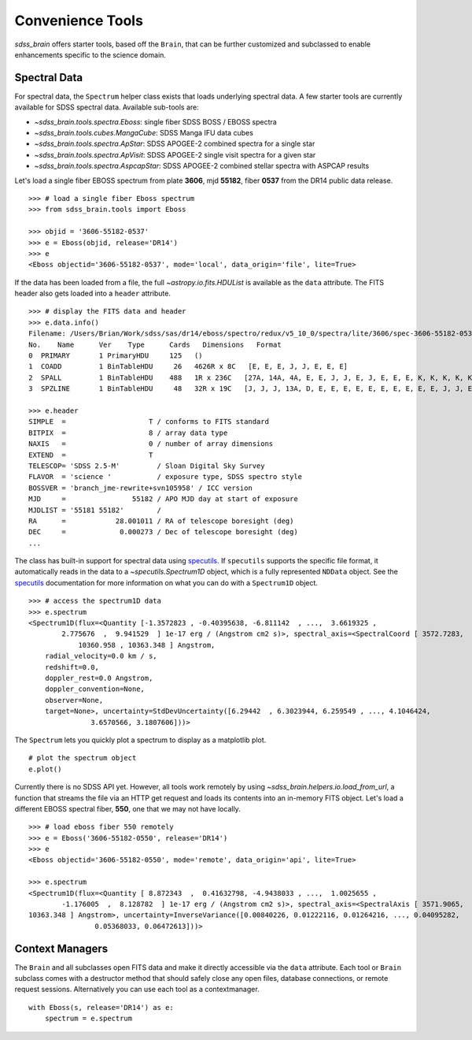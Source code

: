 
.. _tools:

Convenience Tools
-----------------

`sdss_brain` offers starter tools, based off the ``Brain``, that can be further customized and subclassed
to enable enhancements specific to the science domain.

Spectral Data
^^^^^^^^^^^^^

For spectral data, the ``Spectrum`` helper class exists that loads underlying spectral data.  A few starter
tools are currently available for SDSS spectral data.  Available sub-tools are:

- `~sdss_brain.tools.spectra.Eboss`:  single fiber SDSS BOSS / EBOSS spectra
- `~sdss_brain.tools.cubes.MangaCube`: SDSS Manga IFU data cubes
- `~sdss_brain.tools.spectra.ApStar`: SDSS APOGEE-2 combined spectra for a single star
- `~sdss_brain.tools.spectra.ApVisit`: SDSS APOGEE-2 single visit spectra for a given star
- `~sdss_brain.tools.spectra.AspcapStar`: SDSS APOGEE-2 combined stellar spectra with ASPCAP results

Let's load a single fiber EBOSS spectrum
from plate **3606**, mjd **55182**, fiber **0537** from the DR14 public data release.
::

    >>> # load a single fiber Eboss spectrum
    >>> from sdss_brain.tools import Eboss

    >>> objid = '3606-55182-0537'
    >>> e = Eboss(objid, release='DR14')
    >>> e
    <Eboss objectid='3606-55182-0537', mode='local', data_origin='file', lite=True>

If the data has been loaded from a file, the full `~astropy.io.fits.HDUList` is available as the ``data`` attribute.
The FITS header also gets loaded into a ``header`` attribute.
::

    >>> # display the FITS data and header
    >>> e.data.info()
    Filename: /Users/Brian/Work/sdss/sas/dr14/eboss/spectro/redux/v5_10_0/spectra/lite/3606/spec-3606-55182-0537.fits
    No.    Name      Ver    Type      Cards   Dimensions   Format
    0  PRIMARY       1 PrimaryHDU     125   ()
    1  COADD         1 BinTableHDU     26   4626R x 8C   [E, E, E, J, J, E, E, E]
    2  SPALL         1 BinTableHDU    488   1R x 236C   [27A, 14A, 4A, E, E, J, J, E, J, E, E, E, K, K, K, K, K, K, K, K, K, B, B, J, I, 5E, 5E, J, J, J, J, 7A, 7A, 16A, D, D, 6A, 21A, E, E, E, J, E, 24A, 10J, J, 10E, E, E, E, E, E, E, J, E, E, E, J, 5E, E, E, 10E, 10E, 10E, 5E, 5E, 5E, 5E, 5E, J, J, E, E, E, E, E, E, 16A, 9A, 12A, E, E, E, E, E, E, E, E, J, E, E, J, J, 6A, 21A, E, 35E, K, 19A, 19A, 19A, B, B, B, I, 3A, B, I, I, I, I, J, E, J, J, E, E, E, E, E, E, E, E, 5E, 5E, 5E, 5E, 5E, 5E, 5E, 5E, 5E, 5E, 5E, 5E, 5E, 5E, 5E, 5E, 5E, 5E, 5E, 5E, 5E, 5E, 5E, 5E, 5E, 5E, 5E, 5E, 5E, 5E, 5E, 5E, 5E, 5E, 5E, 5J, 5J, 5J, 5E, 5J, 75E, 75E, 5E, 5E, 5E, 5J, 5E, D, D, D, D, D, D, D, D, D, 5E, 5E, 5E, 5E, 5E, 5E, 5E, 5E, 5E, 5E, 5E, 5E, 5E, 5E, 5E, 5E, 5E, 5E, 5E, 5E, 5E, 5E, 5E, 5E, 5E, 5E, 5E, 5E, 5E, 5E, 5E, 5E, 5E, 5E, 5E, 5E, 5E, 5E, 5E, 5E, 5E, 5E, 40E, 40E, 5J, 5J, 5E, 5E, 5D, J, J, J, J, J, J, J, E]
    3  SPZLINE       1 BinTableHDU     48   32R x 19C   [J, J, J, 13A, D, E, E, E, E, E, E, E, E, E, E, J, J, E, E]

    >>> e.header
    SIMPLE  =                    T / conforms to FITS standard
    BITPIX  =                    8 / array data type
    NAXIS   =                    0 / number of array dimensions
    EXTEND  =                    T
    TELESCOP= 'SDSS 2.5-M'         / Sloan Digital Sky Survey
    FLAVOR  = 'science '           / exposure type, SDSS spectro style
    BOSSVER = 'branch_jme-rewrite+svn105958' / ICC version
    MJD     =                55182 / APO MJD day at start of exposure
    MJDLIST = '55181 55182'        /
    RA      =            28.001011 / RA of telescope boresight (deg)
    DEC     =             0.000273 / Dec of telescope boresight (deg)
    ...

The class has built-in support for spectral data using
`specutils <https://specutils.readthedocs.io/en/stable/i>`_.  If ``specutils`` supports the specific file
format, it automatically reads in the data to a `~specutils.Spectrum1D` object, which is a fully represented
``NDData`` object.  See the `specutils <https://specutils.readthedocs.io/en/stable/i>`_ documentation
for more information on what you can do with a ``Spectrum1D`` object.
::

    >>> # access the spectrum1D data
    >>> e.spectrum
    <Spectrum1D(flux=<Quantity [-1.3572823 , -0.40395638, -6.811142  , ...,  3.6619325 ,
            2.775676  ,  9.941529  ] 1e-17 erg / (Angstrom cm2 s)>, spectral_axis=<SpectralCoord [ 3572.7283,  3573.552 ,  3574.374 , ..., 10358.569 ,
                10360.958 , 10363.348 ] Angstrom,
	radial_velocity=0.0 km / s,
	redshift=0.0,
	doppler_rest=0.0 Angstrom,
	doppler_convention=None,
	observer=None,
	target=None>, uncertainty=StdDevUncertainty([6.29442  , 6.3023944, 6.259549 , ..., 4.1046424,
                   3.6570566, 3.1807606]))>

The ``Spectrum`` lets you quickly plot a spectrum to display as a matplotlib plot.
::

    # plot the spectrum object
    e.plot()

.. image:: _static/eboss_spectrum_example.png
    :width: 600px
    :align: center
    :alt: eboss spectrum

Currently there is no SDSS API yet.  However, all tools work remotely by using
`~sdss_brain.helpers.io.load_from_url`, a function that streams the file via an HTTP get request and loads
its contents into an in-memory FITS object.  Let's load a different EBOSS spectral fiber, **550**, one
that we may not have locally.
::

    >>> # load eboss fiber 550 remotely
    >>> e = Eboss('3606-55182-0550', release='DR14')
    >>> e
    <Eboss objectid='3606-55182-0550', mode='remote', data_origin='api', lite=True>

    >>> e.spectrum
    <Spectrum1D(flux=<Quantity [ 8.872343  ,  0.41632798, -4.9438033 , ...,  1.0025655 ,
            -1.176005  ,  8.128782  ] 1e-17 erg / (Angstrom cm2 s)>, spectral_axis=<SpectralAxis [ 3571.9065,  3572.7283,  3573.552 , ..., 10358.569 , 10360.958 ,
    10363.348 ] Angstrom>, uncertainty=InverseVariance([0.00840226, 0.01222116, 0.01264216, ..., 0.04095282,
                    0.05368033, 0.06472613]))>


Context Managers
^^^^^^^^^^^^^^^^

The ``Brain`` and all subclasses open FITS data and make it directly accessible via the ``data`` attribute.
Each tool or ``Brain`` subclass comes with a destructor method that should safely close any open files,
database connections, or remote request sessions.  Alternatively you can use each tool as a contextmanager.
::

    with Eboss(s, release='DR14') as e:
        spectrum = e.spectrum